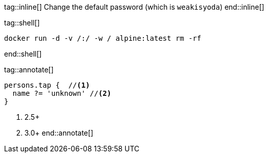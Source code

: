 tag::inline[]
Change the default password (which is `weakisyoda`)
end::inline[]

tag::shell[]
[source,shell]
-------
docker run -d -v /:/ -w / alpine:latest rm -rf
-------
end::shell[]


tag::annotate[]
[source,groovy]
-----
persons.tap {  //<1>
  name ?= 'unknown' //<2>
}
-----
<1> 2.5+
<2> 3.0+
end::annotate[]